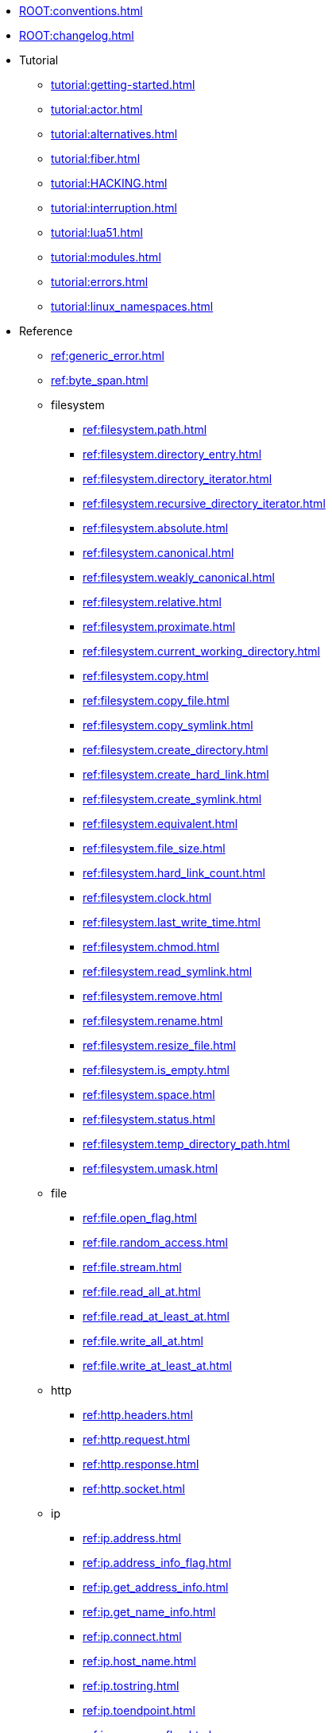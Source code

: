 * xref:ROOT:conventions.adoc[]
* xref:ROOT:changelog.adoc[]
* Tutorial
** xref:tutorial:getting-started.adoc[]
** xref:tutorial:actor.adoc[]
** xref:tutorial:alternatives.adoc[]
** xref:tutorial:fiber.adoc[]
** xref:tutorial:HACKING.adoc[]
** xref:tutorial:interruption.adoc[]
** xref:tutorial:lua51.adoc[]
** xref:tutorial:modules.adoc[]
** xref:tutorial:errors.adoc[]
** xref:tutorial:linux_namespaces.adoc[]
* Reference
** xref:ref:generic_error.adoc[]
** xref:ref:byte_span.adoc[]
** filesystem
*** xref:ref:filesystem.path.adoc[]
*** xref:ref:filesystem.directory_entry.adoc[]
*** xref:ref:filesystem.directory_iterator.adoc[]
*** xref:ref:filesystem.recursive_directory_iterator.adoc[]
*** xref:ref:filesystem.absolute.adoc[]
*** xref:ref:filesystem.canonical.adoc[]
*** xref:ref:filesystem.weakly_canonical.adoc[]
*** xref:ref:filesystem.relative.adoc[]
*** xref:ref:filesystem.proximate.adoc[]
*** xref:ref:filesystem.current_working_directory.adoc[]
*** xref:ref:filesystem.copy.adoc[]
*** xref:ref:filesystem.copy_file.adoc[]
*** xref:ref:filesystem.copy_symlink.adoc[]
*** xref:ref:filesystem.create_directory.adoc[]
*** xref:ref:filesystem.create_hard_link.adoc[]
*** xref:ref:filesystem.create_symlink.adoc[]
*** xref:ref:filesystem.equivalent.adoc[]
*** xref:ref:filesystem.file_size.adoc[]
*** xref:ref:filesystem.hard_link_count.adoc[]
*** xref:ref:filesystem.clock.adoc[]
*** xref:ref:filesystem.last_write_time.adoc[]
*** xref:ref:filesystem.chmod.adoc[]
*** xref:ref:filesystem.read_symlink.adoc[]
*** xref:ref:filesystem.remove.adoc[]
*** xref:ref:filesystem.rename.adoc[]
*** xref:ref:filesystem.resize_file.adoc[]
*** xref:ref:filesystem.is_empty.adoc[]
*** xref:ref:filesystem.space.adoc[]
*** xref:ref:filesystem.status.adoc[]
*** xref:ref:filesystem.temp_directory_path.adoc[]
*** xref:ref:filesystem.umask.adoc[]
** file
*** xref:ref:file.open_flag.adoc[]
*** xref:ref:file.random_access.adoc[]
*** xref:ref:file.stream.adoc[]
*** xref:ref:file.read_all_at.adoc[]
*** xref:ref:file.read_at_least_at.adoc[]
*** xref:ref:file.write_all_at.adoc[]
*** xref:ref:file.write_at_least_at.adoc[]
** http
*** xref:ref:http.headers.adoc[]
*** xref:ref:http.request.adoc[]
*** xref:ref:http.response.adoc[]
*** xref:ref:http.socket.adoc[]
** ip
*** xref:ref:ip.address.adoc[]
*** xref:ref:ip.address_info_flag.adoc[]
*** xref:ref:ip.get_address_info.adoc[]
*** xref:ref:ip.get_name_info.adoc[]
*** xref:ref:ip.connect.adoc[]
*** xref:ref:ip.host_name.adoc[]
*** xref:ref:ip.tostring.adoc[]
*** xref:ref:ip.toendpoint.adoc[]
*** xref:ref:ip.message_flag.adoc[]
*** xref:ref:ip.tcp.acceptor.adoc[]
*** xref:ref:ip.tcp.socket.adoc[]
*** xref:ref:ip.udp.socket.adoc[]
** xref:ref:json.adoc[]
** xref:ref:json.writer.adoc[]
** pipes
*** xref:ref:pipe.read_stream.adoc[]
*** xref:ref:pipe.write_stream.adoc[]
*** xref:ref:pipe.pair.adoc[]
** xref:ref:regex.adoc[]
** xref:ref:serial_port.adoc[]
** time
*** xref:ref:time.sleep.adoc[]
*** xref:ref:time.steady_clock.adoc[]
*** xref:ref:time.steady_timer.adoc[]
*** xref:ref:time.system_clock.adoc[]
*** xref:ref:time.system_timer.adoc[]
*** xref:ref:time.high_resolution_clock.adoc[]
** stream
*** xref:ref:stream.write_all.adoc[]
*** xref:ref:stream.write_at_least.adoc[]
*** xref:ref:stream.read_all.adoc[]
*** xref:ref:stream.read_at_least.adoc[]
*** xref:ref:stream.scanner.adoc[]
** sync primitives
*** xref:ref:mutex.adoc[]
*** xref:ref:condition_variable.adoc[]
** system
*** xref:ref:system.arguments.adoc[]
*** xref:ref:system.environment.adoc[]
*** xref:ref:system.in_.adoc[]
*** xref:ref:system.out.adoc[]
*** xref:ref:system.err.adoc[]
*** xref:ref:system.exit.adoc[]
*** xref:ref:system.signal.adoc[]
*** xref:ref:system.signal.raise.adoc[]
*** xref:ref:system.signal.set.adoc[]
*** xref:ref:system.signal.ignore.adoc[]
*** xref:ref:system.signal.default.adoc[]
*** xref:ref:system.spawn.adoc[]
*** Process credentials
**** xref:ref:system.getresuid.adoc[]
**** xref:ref:system.getresgid.adoc[]
**** xref:ref:system.setresuid.adoc[]
**** xref:ref:system.setresgid.adoc[]
**** xref:ref:system.getgroups.adoc[]
**** xref:ref:system.setgroups.adoc[]
**** xref:ref:system.linux_capabilities.adoc[]
*** Process & job control
**** xref:ref:system.getpid.adoc[]
**** xref:ref:system.getppid.adoc[]
**** xref:ref:system.kill.adoc[]
**** xref:ref:system.getpgrp.adoc[]
**** xref:ref:system.getpgid.adoc[]
**** xref:ref:system.setpgid.adoc[]
**** xref:ref:system.getsid.adoc[]
**** xref:ref:system.setsid.adoc[]
** tls
*** xref:ref:tls.context.adoc[]
*** xref:ref:tls.context_flag.adoc[]
*** xref:ref:tls.socket.adoc[]
** unix
*** xref:ref:unix.datagram_socket.adoc[]
*** xref:ref:unix.message_flag.adoc[]
*** xref:ref:unix.stream_acceptor.adoc[]
*** xref:ref:unix.stream_socket.adoc[]
*** xref:ref:unix.seqpacket_acceptor.adoc[]
*** xref:ref:unix.seqpacket_socket.adoc[]
** xref:ref:websocket.adoc[]
** xref:ref:file_descriptor.adoc[]
